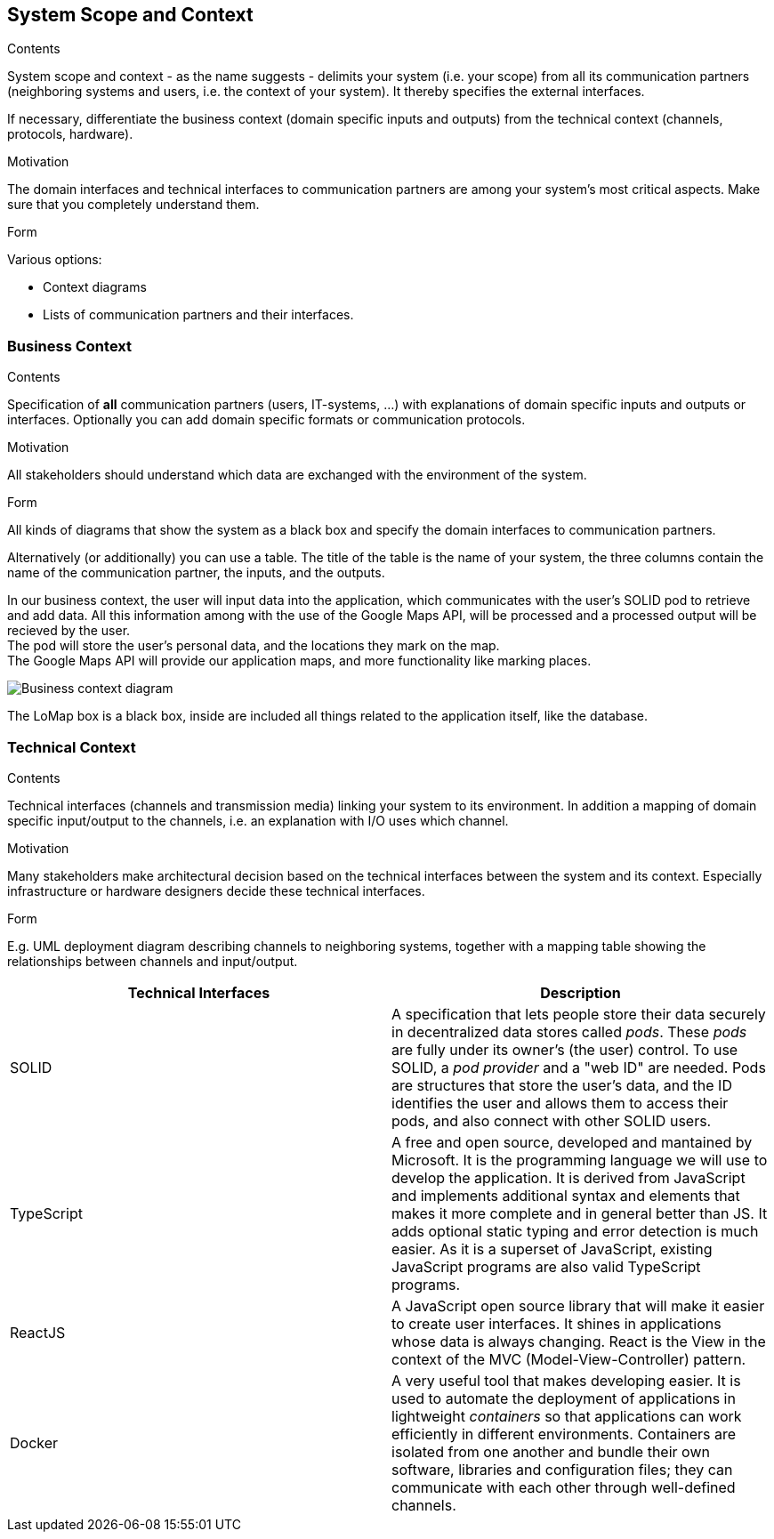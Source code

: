 [[section-system-scope-and-context]]
== System Scope and Context


[role="arc42help"]
****
.Contents
System scope and context - as the name suggests - delimits your system (i.e. your scope) from all its communication partners
(neighboring systems and users, i.e. the context of your system). It thereby specifies the external interfaces.

If necessary, differentiate the business context (domain specific inputs and outputs) from the technical context (channels, protocols, hardware).

.Motivation
The domain interfaces and technical interfaces to communication partners are among your system's most critical aspects. Make sure that you completely understand them.

.Form
Various options:

* Context diagrams
* Lists of communication partners and their interfaces.
****


=== Business Context

[role="arc42help"]
****
.Contents
Specification of *all* communication partners (users, IT-systems, ...) with explanations of domain specific inputs and outputs or interfaces.
Optionally you can add domain specific formats or communication protocols.

.Motivation
All stakeholders should understand which data are exchanged with the environment of the system.

.Form
All kinds of diagrams that show the system as a black box and specify the domain interfaces to communication partners.

Alternatively (or additionally) you can use a table.
The title of the table is the name of your system, the three columns contain the name of the communication partner, the inputs, and the outputs.

****

In our business context, the user will input data into the application, which communicates with the user's SOLID pod to retrieve and add data. All this information among with the use of the Google Maps API, will be processed and a processed output will be recieved by the user. +
The pod will store the user's personal data, and the locations they mark on the map. +
The Google Maps API will provide our application maps, and more functionality like marking places.

image:03-Business-context-diagram.png[Business context diagram]

The LoMap box is a black box, inside are included all things related to the application itself, like the database.

=== Technical Context

[role="arc42help"]
****
.Contents
Technical interfaces (channels and transmission media) linking your system to its environment. In addition a mapping of domain specific input/output to the channels, i.e. an explanation with I/O uses which channel.

.Motivation
Many stakeholders make architectural decision based on the technical interfaces between the system and its context. Especially infrastructure or hardware designers decide these technical interfaces.

.Form
E.g. UML deployment diagram describing channels to neighboring systems,
together with a mapping table showing the relationships between channels and input/output.

****

[options="header", cols="1,1"]

|===
| Technical Interfaces | Description
| SOLID
| A specification that lets people store their data securely in decentralized data stores called _pods_. These _pods_ are fully under its owner's (the user) control. To use SOLID, a _pod provider_ and a "web ID" are needed. Pods are structures that store the user's data, and the ID identifies the user and allows them to access their pods, and also connect with other SOLID users.
| TypeScript
| A free and open source, developed and mantained by Microsoft. It is the programming language we will use to develop the application. It is derived from JavaScript and implements additional syntax and elements that makes it more complete and in general better than JS. It adds optional static typing and error detection is much easier. As it is a superset of JavaScript, existing JavaScript programs are also valid TypeScript programs.
| ReactJS
| A JavaScript open source library that will make it easier to create user interfaces. It shines in applications whose data is always changing. React is the View in the context of the MVC (Model-View-Controller) pattern.
| Docker
| A very useful tool that makes developing easier. It is used to automate the deployment of applications in lightweight _containers_ so that applications can work efficiently in different environments. Containers are isolated from one another and bundle their own software, libraries and configuration files; they can communicate with each other through well-defined channels.
|===